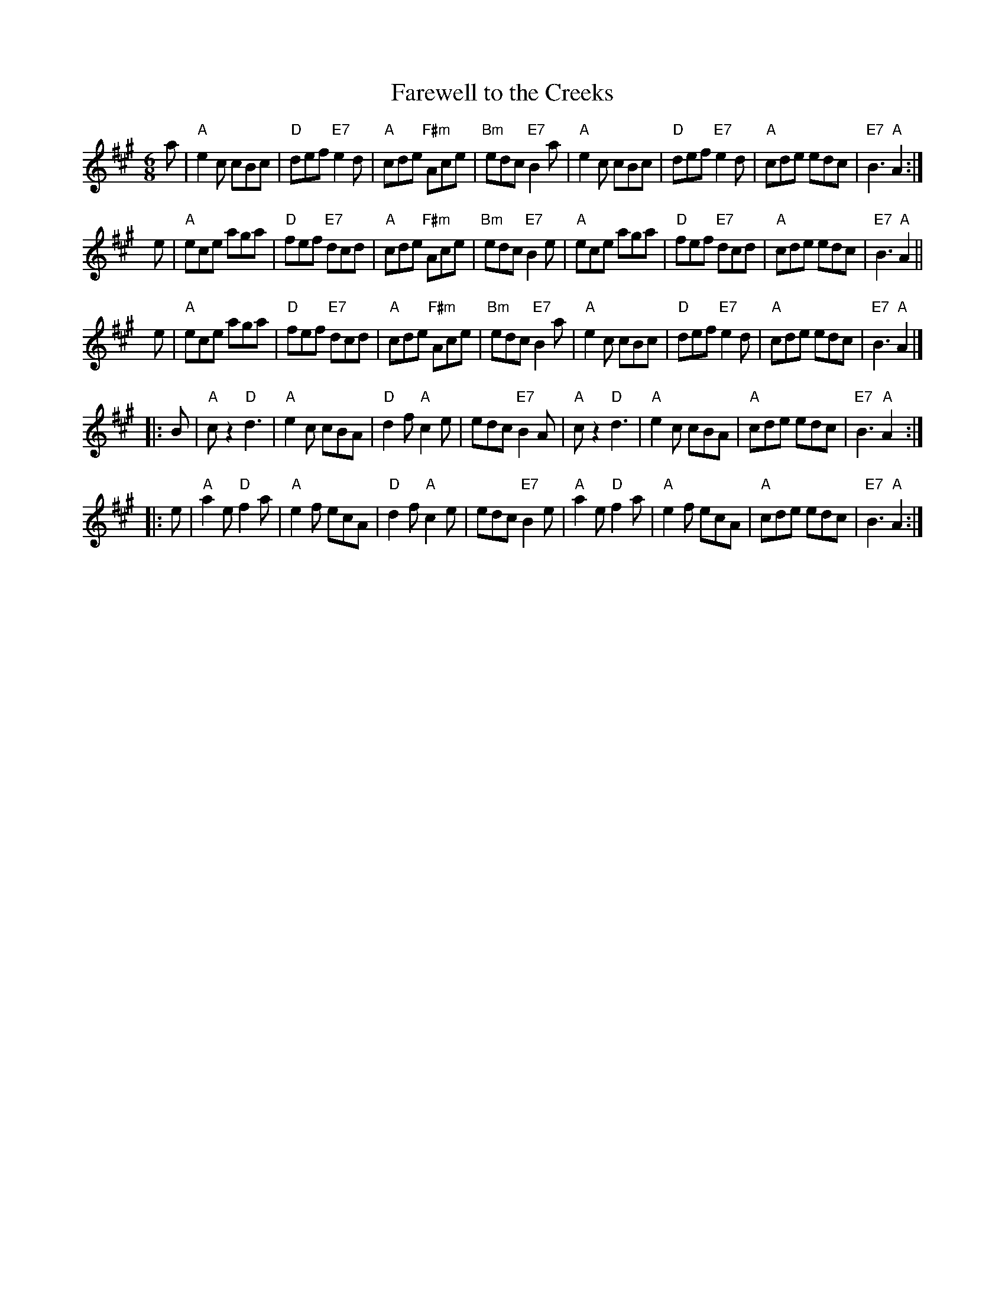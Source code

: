 X: 1
T: Farewell to the Creeks
R: jig-time pipe march
Z: John Chambers <jc:trillian.mit.edu>
N: Scots Guards p.95 #188
N: The WWI ballad "Banks of Sicily" is based on this pipe march.
M: 6/8
L: 1/8
K: A
   a | "A"e2c cBc | "D"def "E7"e2d | "A"cde "F#m"Ace | "Bm"edc "E7"B2a \
     | "A"e2c cBc | "D"def "E7"e2d | "A"cde      edc | "E7"B3   "A"A2 :|
y  e | "A"ece aga | "D"fef "E7"dcd | "A"cde "F#m"Ace | "Bm"edc "E7"B2e \
     | "A"ece aga | "D"fef "E7"dcd | "A"cde      edc | "E7"B3   "A"A2 ||
y  e | "A"ece aga | "D"fef "E7"dcd | "A"cde "F#m"Ace | "Bm"edc "E7"B2a \
     | "A"e2c cBc | "D"def "E7"e2d | "A"cde      edc | "E7"B3   "A"A2 |]
|: B | "A"cz2 "D"d3  | "A"e2c  cBA | "D"d2f   "A"c2e |     edc "E7"B2A \
     | "A"cz2 "D"d3  | "A"e2c  cBA | "A"cde      edc | "E7"B3   "A"A2 :|
|: e | "A"a2e "D"f2a | "A"e2f  ecA | "D"d2f   "A"c2e |     edc "E7"B2e \
     | "A"a2e "D"f2a | "A"e2f  ecA | "A"cde      edc | "E7"B3   "A"A2 :|
